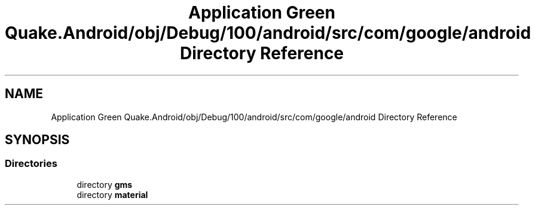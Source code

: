 .TH "Application Green Quake.Android/obj/Debug/100/android/src/com/google/android Directory Reference" 3 "Thu Apr 29 2021" "Version 1.0" "Green Quake" \" -*- nroff -*-
.ad l
.nh
.SH NAME
Application Green Quake.Android/obj/Debug/100/android/src/com/google/android Directory Reference
.SH SYNOPSIS
.br
.PP
.SS "Directories"

.in +1c
.ti -1c
.RI "directory \fBgms\fP"
.br
.ti -1c
.RI "directory \fBmaterial\fP"
.br
.in -1c
